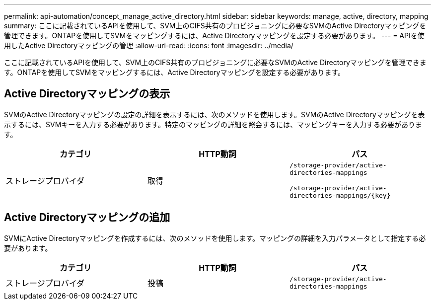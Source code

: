 ---
permalink: api-automation/concept_manage_active_directory.html 
sidebar: sidebar 
keywords: manage, active, directory, mapping 
summary: ここに記載されているAPIを使用して、SVM上のCIFS共有のプロビジョニングに必要なSVMのActive Directoryマッピングを管理できます。ONTAPを使用してSVMをマッピングするには、Active Directoryマッピングを設定する必要があります。 
---
= APIを使用したActive Directoryマッピングの管理
:allow-uri-read: 
:icons: font
:imagesdir: ../media/


[role="lead"]
ここに記載されているAPIを使用して、SVM上のCIFS共有のプロビジョニングに必要なSVMのActive Directoryマッピングを管理できます。ONTAPを使用してSVMをマッピングするには、Active Directoryマッピングを設定する必要があります。



== Active Directoryマッピングの表示

SVMのActive Directoryマッピングの設定の詳細を表示するには、次のメソッドを使用します。SVMのActive Directoryマッピングを表示するには、SVMキーを入力する必要があります。特定のマッピングの詳細を照会するには、マッピングキーを入力する必要があります。

[cols="3*"]
|===
| カテゴリ | HTTP動詞 | パス 


 a| 
ストレージプロバイダ
 a| 
取得
 a| 
`/storage-provider/active-directories-mappings`

`/storage-provider/active-directories-mappings/\{key}`

|===


== Active Directoryマッピングの追加

SVMにActive Directoryマッピングを作成するには、次のメソッドを使用します。マッピングの詳細を入力パラメータとして指定する必要があります。

[cols="3*"]
|===
| カテゴリ | HTTP動詞 | パス 


 a| 
ストレージプロバイダ
 a| 
投稿
 a| 
`/storage-provider/active-directories-mappings`

|===